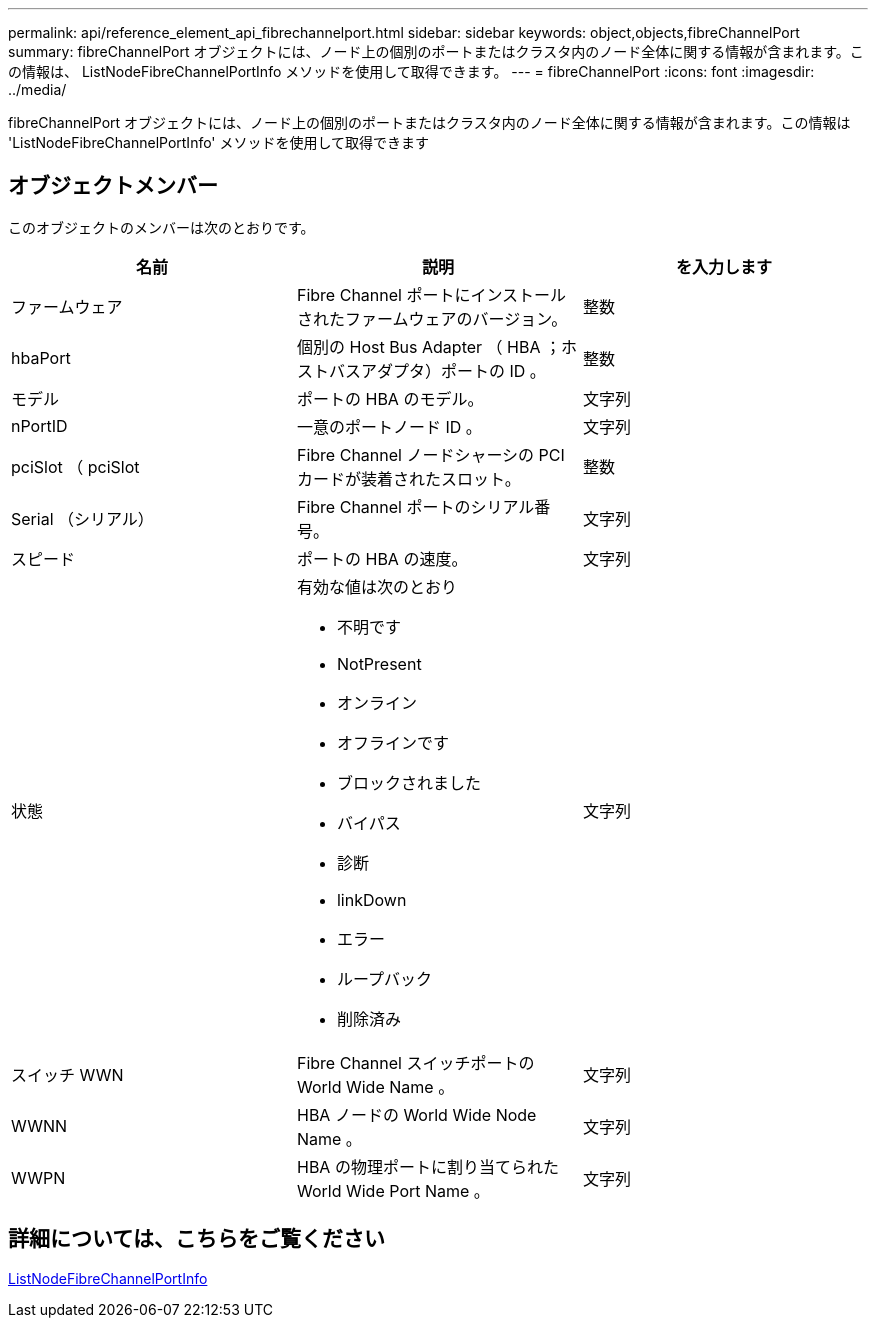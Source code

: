 ---
permalink: api/reference_element_api_fibrechannelport.html 
sidebar: sidebar 
keywords: object,objects,fibreChannelPort 
summary: fibreChannelPort オブジェクトには、ノード上の個別のポートまたはクラスタ内のノード全体に関する情報が含まれます。この情報は、 ListNodeFibreChannelPortInfo メソッドを使用して取得できます。 
---
= fibreChannelPort
:icons: font
:imagesdir: ../media/


[role="lead"]
fibreChannelPort オブジェクトには、ノード上の個別のポートまたはクラスタ内のノード全体に関する情報が含まれます。この情報は 'ListNodeFibreChannelPortInfo' メソッドを使用して取得できます



== オブジェクトメンバー

このオブジェクトのメンバーは次のとおりです。

|===
| 名前 | 説明 | を入力します 


 a| 
ファームウェア
 a| 
Fibre Channel ポートにインストールされたファームウェアのバージョン。
 a| 
整数



 a| 
hbaPort
 a| 
個別の Host Bus Adapter （ HBA ；ホストバスアダプタ）ポートの ID 。
 a| 
整数



 a| 
モデル
 a| 
ポートの HBA のモデル。
 a| 
文字列



 a| 
nPortID
 a| 
一意のポートノード ID 。
 a| 
文字列



 a| 
pciSlot （ pciSlot
 a| 
Fibre Channel ノードシャーシの PCI カードが装着されたスロット。
 a| 
整数



 a| 
Serial （シリアル）
 a| 
Fibre Channel ポートのシリアル番号。
 a| 
文字列



 a| 
スピード
 a| 
ポートの HBA の速度。
 a| 
文字列



 a| 
状態
 a| 
有効な値は次のとおり

* 不明です
* NotPresent
* オンライン
* オフラインです
* ブロックされました
* バイパス
* 診断
* linkDown
* エラー
* ループバック
* 削除済み

 a| 
文字列



 a| 
スイッチ WWN
 a| 
Fibre Channel スイッチポートの World Wide Name 。
 a| 
文字列



 a| 
WWNN
 a| 
HBA ノードの World Wide Node Name 。
 a| 
文字列



 a| 
WWPN
 a| 
HBA の物理ポートに割り当てられた World Wide Port Name 。
 a| 
文字列

|===


== 詳細については、こちらをご覧ください

xref:reference_element_api_listnodefibrechannelportinfo.adoc[ListNodeFibreChannelPortInfo]
